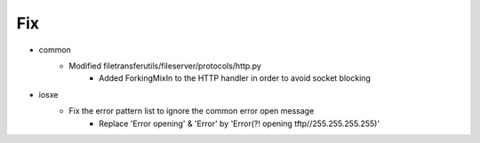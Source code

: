 --------------------------------------------------------------------------------
                                      Fix                                       
--------------------------------------------------------------------------------

* common
    * Modified filetransferutils/fileserver/protocols/http.py
        * Added ForkingMixIn to the HTTP handler in order to avoid socket blocking

* iosxe
    * Fix the error pattern list to ignore the common error open message
        * Replace 'Error opening' & 'Error' by 'Error(?! opening tftp//255\.255\.255\.255)'


